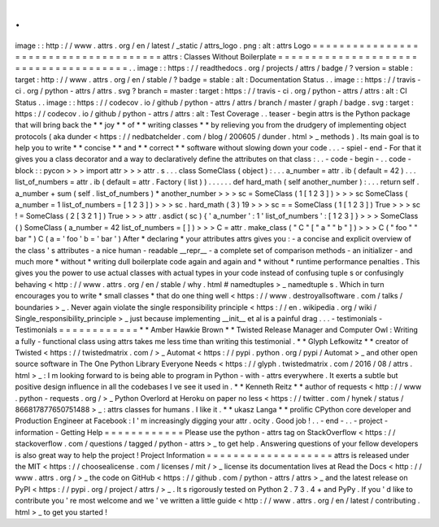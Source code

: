 .
.
image
:
:
http
:
/
/
www
.
attrs
.
org
/
en
/
latest
/
_static
/
attrs_logo
.
png
:
alt
:
attrs
Logo
=
=
=
=
=
=
=
=
=
=
=
=
=
=
=
=
=
=
=
=
=
=
=
=
=
=
=
=
=
=
=
=
=
=
=
=
=
=
attrs
:
Classes
Without
Boilerplate
=
=
=
=
=
=
=
=
=
=
=
=
=
=
=
=
=
=
=
=
=
=
=
=
=
=
=
=
=
=
=
=
=
=
=
=
=
=
.
.
image
:
:
https
:
/
/
readthedocs
.
org
/
projects
/
attrs
/
badge
/
?
version
=
stable
:
target
:
http
:
/
/
www
.
attrs
.
org
/
en
/
stable
/
?
badge
=
stable
:
alt
:
Documentation
Status
.
.
image
:
:
https
:
/
/
travis
-
ci
.
org
/
python
-
attrs
/
attrs
.
svg
?
branch
=
master
:
target
:
https
:
/
/
travis
-
ci
.
org
/
python
-
attrs
/
attrs
:
alt
:
CI
Status
.
.
image
:
:
https
:
/
/
codecov
.
io
/
github
/
python
-
attrs
/
attrs
/
branch
/
master
/
graph
/
badge
.
svg
:
target
:
https
:
/
/
codecov
.
io
/
github
/
python
-
attrs
/
attrs
:
alt
:
Test
Coverage
.
.
teaser
-
begin
attrs
is
the
Python
package
that
will
bring
back
the
*
*
joy
*
*
of
*
*
writing
classes
*
*
by
relieving
you
from
the
drudgery
of
implementing
object
protocols
(
aka
dunder
<
https
:
/
/
nedbatchelder
.
com
/
blog
/
200605
/
dunder
.
html
>
_
methods
)
.
Its
main
goal
is
to
help
you
to
write
*
*
concise
*
*
and
*
*
correct
*
*
software
without
slowing
down
your
code
.
.
.
-
spiel
-
end
-
For
that
it
gives
you
a
class
decorator
and
a
way
to
declaratively
define
the
attributes
on
that
class
:
.
.
-
code
-
begin
-
.
.
code
-
block
:
:
pycon
>
>
>
import
attr
>
>
>
attr
.
s
.
.
.
class
SomeClass
(
object
)
:
.
.
.
a_number
=
attr
.
ib
(
default
=
42
)
.
.
.
list_of_numbers
=
attr
.
ib
(
default
=
attr
.
Factory
(
list
)
)
.
.
.
.
.
.
def
hard_math
(
self
another_number
)
:
.
.
.
return
self
.
a_number
+
sum
(
self
.
list_of_numbers
)
*
another_number
>
>
>
sc
=
SomeClass
(
1
[
1
2
3
]
)
>
>
>
sc
SomeClass
(
a_number
=
1
list_of_numbers
=
[
1
2
3
]
)
>
>
>
sc
.
hard_math
(
3
)
19
>
>
>
sc
=
=
SomeClass
(
1
[
1
2
3
]
)
True
>
>
>
sc
!
=
SomeClass
(
2
[
3
2
1
]
)
True
>
>
>
attr
.
asdict
(
sc
)
{
'
a_number
'
:
1
'
list_of_numbers
'
:
[
1
2
3
]
}
>
>
>
SomeClass
(
)
SomeClass
(
a_number
=
42
list_of_numbers
=
[
]
)
>
>
>
C
=
attr
.
make_class
(
"
C
"
[
"
a
"
"
b
"
]
)
>
>
>
C
(
"
foo
"
"
bar
"
)
C
(
a
=
'
foo
'
b
=
'
bar
'
)
After
*
declaring
*
your
attributes
attrs
gives
you
:
-
a
concise
and
explicit
overview
of
the
class
'
s
attributes
-
a
nice
human
-
readable
__repr__
-
a
complete
set
of
comparison
methods
-
an
initializer
-
and
much
more
*
without
*
writing
dull
boilerplate
code
again
and
again
and
*
without
*
runtime
performance
penalties
.
This
gives
you
the
power
to
use
actual
classes
with
actual
types
in
your
code
instead
of
confusing
tuple
\
s
or
confusingly
behaving
<
http
:
/
/
www
.
attrs
.
org
/
en
/
stable
/
why
.
html
#
namedtuples
>
_
namedtuple
\
s
.
Which
in
turn
encourages
you
to
write
*
small
classes
*
that
do
one
thing
well
<
https
:
/
/
www
.
destroyallsoftware
.
com
/
talks
/
boundaries
>
_
.
Never
again
violate
the
single
responsibility
principle
<
https
:
/
/
en
.
wikipedia
.
org
/
wiki
/
Single_responsibility_principle
>
_
just
because
implementing
__init__
et
al
is
a
painful
drag
.
.
.
-
testimonials
-
Testimonials
=
=
=
=
=
=
=
=
=
=
=
=
*
*
Amber
Hawkie
Brown
*
*
Twisted
Release
Manager
and
Computer
Owl
:
Writing
a
fully
-
functional
class
using
attrs
takes
me
less
time
than
writing
this
testimonial
.
*
*
Glyph
Lefkowitz
*
*
creator
of
Twisted
<
https
:
/
/
twistedmatrix
.
com
/
>
_
Automat
<
https
:
/
/
pypi
.
python
.
org
/
pypi
/
Automat
>
_
and
other
open
source
software
in
The
One
Python
Library
Everyone
Needs
<
https
:
/
/
glyph
.
twistedmatrix
.
com
/
2016
/
08
/
attrs
.
html
>
_
:
I
m
looking
forward
to
is
being
able
to
program
in
Python
-
with
-
attrs
everywhere
.
It
exerts
a
subtle
but
positive
design
influence
in
all
the
codebases
I
ve
see
it
used
in
.
*
*
Kenneth
Reitz
*
*
author
of
requests
<
http
:
/
/
www
.
python
-
requests
.
org
/
>
_
Python
Overlord
at
Heroku
on
paper
no
less
<
https
:
/
/
twitter
.
com
/
hynek
/
status
/
866817877650751488
>
_
:
attrs
classes
for
humans
.
I
like
it
.
*
*
ukasz
Langa
*
*
prolific
CPython
core
developer
and
Production
Engineer
at
Facebook
:
I
'
m
increasingly
digging
your
attr
.
ocity
.
Good
job
!
.
.
-
end
-
.
.
-
project
-
information
-
Getting
Help
=
=
=
=
=
=
=
=
=
=
=
=
Please
use
the
python
-
attrs
tag
on
StackOverflow
<
https
:
/
/
stackoverflow
.
com
/
questions
/
tagged
/
python
-
attrs
>
_
to
get
help
.
Answering
questions
of
your
fellow
developers
is
also
great
way
to
help
the
project
!
Project
Information
=
=
=
=
=
=
=
=
=
=
=
=
=
=
=
=
=
=
=
attrs
is
released
under
the
MIT
<
https
:
/
/
choosealicense
.
com
/
licenses
/
mit
/
>
_
license
its
documentation
lives
at
Read
the
Docs
<
http
:
/
/
www
.
attrs
.
org
/
>
_
the
code
on
GitHub
<
https
:
/
/
github
.
com
/
python
-
attrs
/
attrs
>
_
and
the
latest
release
on
PyPI
<
https
:
/
/
pypi
.
org
/
project
/
attrs
/
>
_
.
It
s
rigorously
tested
on
Python
2
.
7
3
.
4
+
and
PyPy
.
If
you
'
d
like
to
contribute
you
'
re
most
welcome
and
we
'
ve
written
a
little
guide
<
http
:
/
/
www
.
attrs
.
org
/
en
/
latest
/
contributing
.
html
>
_
to
get
you
started
!
